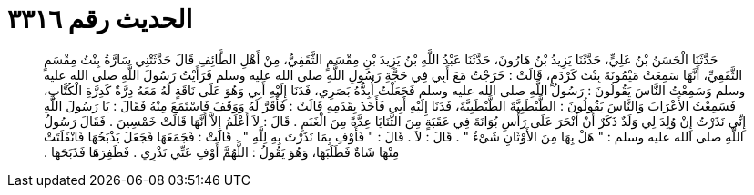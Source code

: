 
= الحديث رقم ٣٣١٦

[quote.hadith]
حَدَّثَنَا الْحَسَنُ بْنُ عَلِيٍّ، حَدَّثَنَا يَزِيدُ بْنُ هَارُونَ، حَدَّثَنَا عَبْدُ اللَّهِ بْنُ يَزِيدَ بْنِ مِقْسَمٍ الثَّقَفِيُّ، مِنْ أَهْلِ الطَّائِفِ قَالَ حَدَّثَتْنِي سَارَّةُ بِنْتُ مِقْسَمٍ الثَّقَفِيِّ، أَنَّهَا سَمِعَتْ مَيْمُونَةَ بِنْتَ كَرْدَمٍ، قَالَتْ ‏:‏ خَرَجْتُ مَعَ أَبِي فِي حَجَّةِ رَسُولِ اللَّهِ صلى الله عليه وسلم فَرَأَيْتُ رَسُولَ اللَّهِ صلى الله عليه وسلم وَسَمِعْتُ النَّاسَ يَقُولُونَ ‏:‏ رَسُولُ اللَّهِ صلى الله عليه وسلم فَجَعَلْتُ أُبِدُّهُ بَصَرِي، فَدَنَا إِلَيْهِ أَبِي وَهُوَ عَلَى نَاقَةٍ لَهُ مَعَهُ دِرَّةٌ كَدِرَّةِ الْكُتَّابِ، فَسَمِعْتُ الأَعْرَابَ وَالنَّاسَ يَقُولُونَ ‏:‏ الطَّبْطَبِيَّةَ الطَّبْطَبِيَّةَ، فَدَنَا إِلَيْهِ أَبِي فَأَخَذَ بِقَدَمِهِ قَالَتْ ‏:‏ فَأَقَرَّ لَهُ وَوَقَفَ فَاسْتَمَعَ مِنْهُ فَقَالَ ‏:‏ يَا رَسُولَ اللَّهِ إِنِّي نَذَرْتُ إِنْ وُلِدَ لِي وَلَدٌ ذَكَرٌ أَنْ أَنْحَرَ عَلَى رَأْسِ بُوَانَةَ فِي عَقَبَةٍ مِنَ الثَّنَايَا عِدَّةً مِنَ الْغَنَمِ ‏.‏ قَالَ ‏:‏ لاَ أَعْلَمُ إِلاَّ أَنَّهَا قَالَتْ خَمْسِينَ ‏.‏ فَقَالَ رَسُولُ اللَّهِ صلى الله عليه وسلم ‏:‏ ‏"‏ هَلْ بِهَا مِنَ الأَوْثَانِ شَىْءٌ ‏"‏ ‏.‏ قَالَ ‏:‏ لاَ ‏.‏ قَالَ ‏:‏ ‏"‏ فَأَوْفِ بِمَا نَذَرْتَ بِهِ لِلَّهِ ‏"‏ ‏.‏ قَالَتْ ‏:‏ فَجَمَعَهَا فَجَعَلَ يَذْبَحُهَا فَانْفَلَتَتْ مِنْهَا شَاةٌ فَطَلَبَهَا، وَهُوَ يَقُولُ ‏:‏ اللَّهُمَّ أَوْفِ عَنِّي نَذْرِي ‏.‏ فَظَفِرَهَا فَذَبَحَهَا ‏.‏